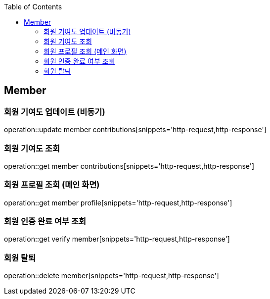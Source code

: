 :doctype: book
:icons: font
:source-highlighter: highlightjs
:toc: left
:toclevels: 4

== Member

=== 회원 기여도 업데이트 (비동기)

operation::update member contributions[snippets='http-request,http-response']

=== 회원 기여도 조회

operation::get member contributions[snippets='http-request,http-response']

=== 회원 프로필 조회 (메인 화면)

operation::get member profile[snippets='http-request,http-response']

=== 회원 인증 완료 여부 조회

operation::get verify member[snippets='http-request,http-response']

=== 회원 탈퇴

operation::delete member[snippets='http-request,http-response']
